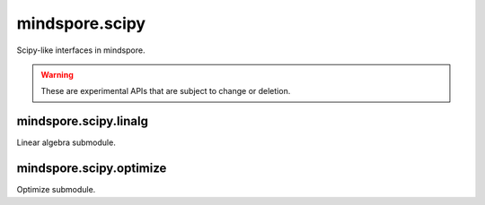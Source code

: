 mindspore.scipy
===============

Scipy-like interfaces in mindspore.

.. warning::
    These are experimental APIs that are subject to change or deletion.

mindspore.scipy.linalg
----------------------

Linear algebra submodule.

.. msplatformautosummary::
    :toctree: scipy
    :nosignatures:
    :template: classtemplate_inherited.rst

    mindspore.scipy.linalg.block_diag
    mindspore.scipy.linalg.cho_factor
    mindspore.scipy.linalg.cho_solve
    mindspore.scipy.linalg.cholesky
    mindspore.scipy.linalg.eigh
    mindspore.scipy.linalg.inv
    mindspore.scipy.linalg.lu
    mindspore.scipy.linalg.lu_factor

mindspore.scipy.optimize
------------------------

Optimize submodule.

.. msplatformautosummary::
    :toctree: scipy
    :nosignatures:
    :template: classtemplate_inherited.rst

    mindspore.scipy.optimize.line_search
    mindspore.scipy.optimize.minimize
